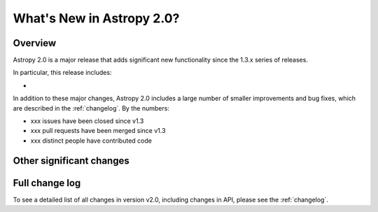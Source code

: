 .. doctest-skip-all

.. _whatsnew-2.0:

==========================
What's New in Astropy 2.0?
==========================

Overview
--------

Astropy 2.0 is a major release that adds significant new functionality since
the 1.3.x series of releases.

In particular, this release includes:

*

In addition to these major changes, Astropy 2.0 includes a large number of
smaller improvements and bug fixes, which are described in the
:ref:`changelog`. By the numbers:

* xxx issues have been closed since v1.3
* xxx pull requests have been merged since v1.3
* xxx distinct people have contributed code


Other significant changes
-------------------------


Full change log
---------------

To see a detailed list of all changes in version v2.0, including changes in
API, please see the :ref:`changelog`.

